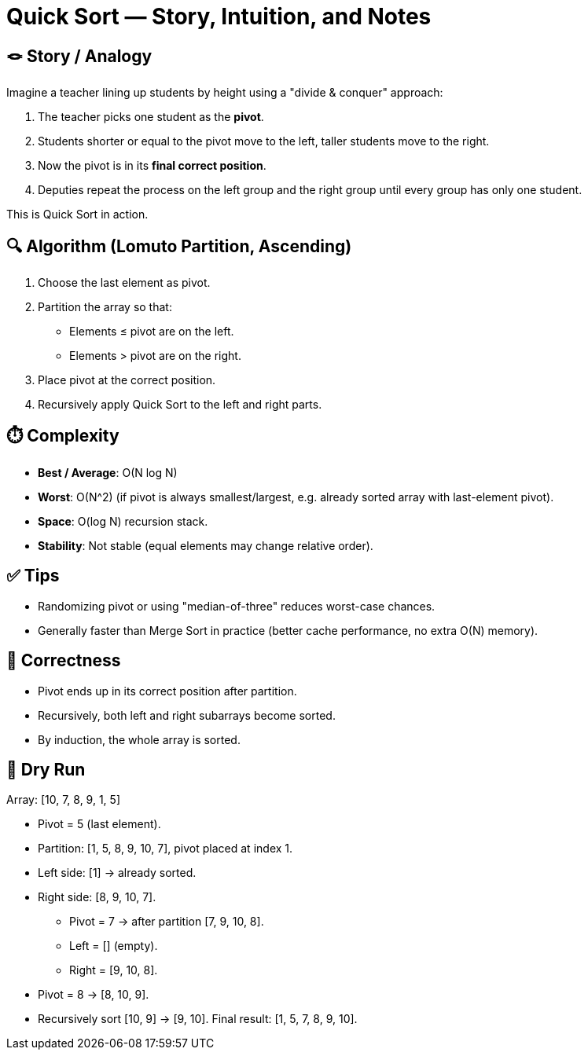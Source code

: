 = Quick Sort — Story, Intuition, and Notes

== 🪢 Story / Analogy
Imagine a teacher lining up students by height using a "divide & conquer" approach:

1. The teacher picks one student as the *pivot*.
2. Students shorter or equal to the pivot move to the left, taller students move to the right.
3. Now the pivot is in its *final correct position*.
4. Deputies repeat the process on the left group and the right group until every group has only one student.

This is Quick Sort in action.

== 🔍 Algorithm (Lomuto Partition, Ascending)
. Choose the last element as pivot.
. Partition the array so that:
   * Elements ≤ pivot are on the left.
   * Elements > pivot are on the right.
. Place pivot at the correct position.
. Recursively apply Quick Sort to the left and right parts.

== ⏱️ Complexity
* *Best / Average*: O(N log N)  
* *Worst*: O(N^2) (if pivot is always smallest/largest, e.g. already sorted array with last-element pivot).  
* *Space*: O(log N) recursion stack.  
* *Stability*: Not stable (equal elements may change relative order).

== ✅ Tips
* Randomizing pivot or using "median-of-three" reduces worst-case chances.  
* Generally faster than Merge Sort in practice (better cache performance, no extra O(N) memory).  

== 🧠 Correctness
* Pivot ends up in its correct position after partition.  
* Recursively, both left and right subarrays become sorted.  
* By induction, the whole array is sorted.  

== 🧪 Dry Run
Array: [10, 7, 8, 9, 1, 5]

* Pivot = 5 (last element).  
* Partition: [1, 5, 8, 9, 10, 7], pivot placed at index 1.  
* Left side: [1] → already sorted.  
* Right side: [8, 9, 10, 7].  
  - Pivot = 7 → after partition [7, 9, 10, 8].  
  - Left = [] (empty).  
  - Right = [9, 10, 8].  
    * Pivot = 8 → [8, 10, 9].  
    * Recursively sort [10, 9] → [9, 10].  
Final result: [1, 5, 7, 8, 9, 10].
